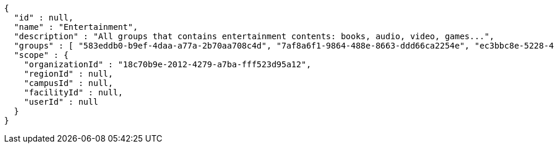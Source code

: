 [source,options="nowrap"]
----
{
  "id" : null,
  "name" : "Entertainment",
  "description" : "All groups that contains entertainment contents: books, audio, video, games...",
  "groups" : [ "583eddb0-b9ef-4daa-a77a-2b70aa708c4d", "7af8a6f1-9864-488e-8663-ddd66ca2254e", "ec3bbc8e-5228-49a5-a178-67d6495fbf63", "8bfa3847-09e3-40d3-95c1-4fdc5e240ab1" ],
  "scope" : {
    "organizationId" : "18c70b9e-2012-4279-a7ba-fff523d95a12",
    "regionId" : null,
    "campusId" : null,
    "facilityId" : null,
    "userId" : null
  }
}
----